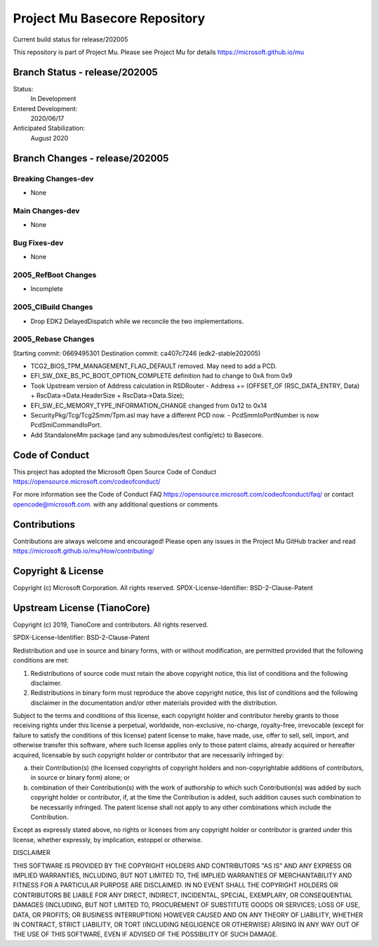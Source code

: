 ==============================
Project Mu Basecore Repository
==============================

.. |build_status_windows| image:: https://dev.azure.com/projectmu/mu/_apis/build/status/mu_basecore%20PR%20gate?branchName=release/202005

|build_status_windows| Current build status for release/202005

This repository is part of Project Mu.  Please see Project Mu for details https://microsoft.github.io/mu

Branch Status - release/202005
==============================

Status:
  In Development

Entered Development:
  2020/06/17

Anticipated Stabilization:
  August 2020

Branch Changes - release/202005
===============================

Breaking Changes-dev
--------------------

- None

Main Changes-dev
----------------

- None

Bug Fixes-dev
-------------

- None

2005_RefBoot Changes
--------------------

- Incomplete

2005_CIBuild Changes
--------------------

- Drop EDK2 DelayedDispatch while we reconcile the two implementations.

2005_Rebase Changes
-------------------

Starting commit: 0669495301
Destination commit: ca407c7246 (edk2-stable202005)

- TCG2_BIOS_TPM_MANAGEMENT_FLAG_DEFAULT removed. May need to add a PCD.
- EFI_SW_DXE_BS_PC_BOOT_OPTION_COMPLETE definition had to change to 0xA from 0x9
- Took Upstream version of Address calculation in RSDRouter
  - Address += (OFFSET_OF (RSC_DATA_ENTRY, Data) + RscData->Data.HeaderSize + RscData->Data.Size);
- EFI_SW_EC_MEMORY_TYPE_INFORMATION_CHANGE changed from 0x12 to 0x14
- SecurityPkg/Tcg/Tcg2Smm/Tpm.asl may have a different PCD now.
  - PcdSmmIoPortNumber is now PcdSmiCommandIoPort.
- Add StandaloneMm package (and any submodules/test config/etc) to Basecore.


Code of Conduct
===============

This project has adopted the Microsoft Open Source Code of Conduct https://opensource.microsoft.com/codeofconduct/

For more information see the Code of Conduct FAQ https://opensource.microsoft.com/codeofconduct/faq/
or contact `opencode@microsoft.com <mailto:opencode@microsoft.com>`_. with any additional questions or comments.

Contributions
=============

Contributions are always welcome and encouraged!
Please open any issues in the Project Mu GitHub tracker and read https://microsoft.github.io/mu/How/contributing/


Copyright & License
===================

Copyright (c) Microsoft Corporation. All rights reserved.
SPDX-License-Identifier: BSD-2-Clause-Patent

Upstream License (TianoCore)
============================

Copyright (c) 2019, TianoCore and contributors.  All rights reserved.

SPDX-License-Identifier: BSD-2-Clause-Patent

Redistribution and use in source and binary forms, with or without
modification, are permitted provided that the following conditions are met:

1. Redistributions of source code must retain the above copyright notice,
   this list of conditions and the following disclaimer.

2. Redistributions in binary form must reproduce the above copyright notice,
   this list of conditions and the following disclaimer in the documentation
   and/or other materials provided with the distribution.

Subject to the terms and conditions of this license, each copyright holder
and contributor hereby grants to those receiving rights under this license
a perpetual, worldwide, non-exclusive, no-charge, royalty-free, irrevocable
(except for failure to satisfy the conditions of this license) patent
license to make, have made, use, offer to sell, sell, import, and otherwise
transfer this software, where such license applies only to those patent
claims, already acquired or hereafter acquired, licensable by such copyright
holder or contributor that are necessarily infringed by:

(a) their Contribution(s) (the licensed copyrights of copyright holders and
    non-copyrightable additions of contributors, in source or binary form)
    alone; or

(b) combination of their Contribution(s) with the work of authorship to
    which such Contribution(s) was added by such copyright holder or
    contributor, if, at the time the Contribution is added, such addition
    causes such combination to be necessarily infringed. The patent license
    shall not apply to any other combinations which include the
    Contribution.

Except as expressly stated above, no rights or licenses from any copyright
holder or contributor is granted under this license, whether expressly, by
implication, estoppel or otherwise.

DISCLAIMER

THIS SOFTWARE IS PROVIDED BY THE COPYRIGHT HOLDERS AND CONTRIBUTORS "AS IS"
AND ANY EXPRESS OR IMPLIED WARRANTIES, INCLUDING, BUT NOT LIMITED TO, THE
IMPLIED WARRANTIES OF MERCHANTABILITY AND FITNESS FOR A PARTICULAR PURPOSE
ARE DISCLAIMED. IN NO EVENT SHALL THE COPYRIGHT HOLDERS OR CONTRIBUTORS BE
LIABLE FOR ANY DIRECT, INDIRECT, INCIDENTAL, SPECIAL, EXEMPLARY, OR
CONSEQUENTIAL DAMAGES (INCLUDING, BUT NOT LIMITED TO, PROCUREMENT OF
SUBSTITUTE GOODS OR SERVICES; LOSS OF USE, DATA, OR PROFITS; OR BUSINESS
INTERRUPTION) HOWEVER CAUSED AND ON ANY THEORY OF LIABILITY, WHETHER IN
CONTRACT, STRICT LIABILITY, OR TORT (INCLUDING NEGLIGENCE OR OTHERWISE)
ARISING IN ANY WAY OUT OF THE USE OF THIS SOFTWARE, EVEN IF ADVISED OF THE
POSSIBILITY OF SUCH DAMAGE.
